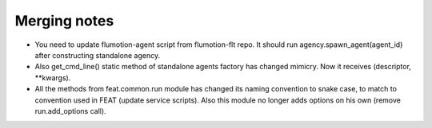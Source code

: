 Merging notes
-------------

* You need to update flumotion-agent script from flumotion-flt repo. It should
  run agency.spawn_agent(agent_id) after constructing standalone agency.
* Also get_cmd_line() static method of standalone agents factory has changed
  mimicry. Now it receives (descriptor, **kwargs).
* All the methods from feat.common.run module has changed its naming convention
  to snake case, to match to convention used in FEAT (update service scripts).
  Also this module no longer adds options on his own (remove run.add_options
  call).

